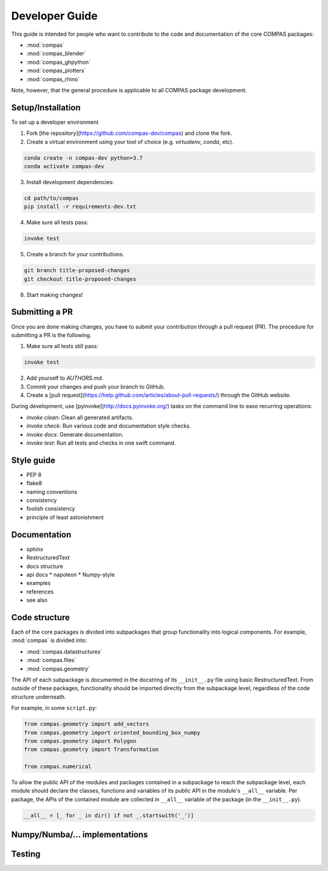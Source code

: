 ===============
Developer Guide
===============

This guide is intended for people who want to contribute to the code and documentation
of the core COMPAS packages:

* :mod:`compas`
* :mod:`compas_blender`
* :mod:`compas_ghpython`
* :mod:`compas_plotters`
* :mod:`compas_rhino`

Note, however, that the general procedure is applicable to all COMPAS package development.

Setup/Installation
==================

To set up a developer environment

1. Fork [the repository](https://github.com/compas-dev/compas) and clone the fork.
2. Create a virtual environment using your tool of choice (e.g. `virtualenv`, `conda`, etc).

.. code-block:: bash

    conda create -n compas-dev python=3.7
    conda activate compas-dev

3. Install development dependencies:

.. code-block:: bash

    cd path/to/compas
    pip install -r requirements-dev.txt

4. Make sure all tests pass:

.. code-block:: bash

    invoke test

5. Create a branch for your contributions.

.. code-block::

    git branch title-proposed-changes
    git checkout title-proposed-changes

6. Start making changes!


Submitting a PR
===============

Once you are done making changes, you have to submit your contribution through a pull request (PR).
The procedure for submitting a PR is the following.

1. Make sure all tests still pass:

.. code-block:: bash

    invoke test

2. Add yourself to `AUTHORS.md`.
3. Commit your changes and push your branch to GitHub.
4. Create a [pull request](https://help.github.com/articles/about-pull-requests/) through the GitHub website.

During development, use [pyinvoke](http://docs.pyinvoke.org/) tasks on the
command line to ease recurring operations:

* `invoke clean`: Clean all generated artifacts.
* `invoke check`: Run various code and documentation style checks.
* `invoke docs`: Generate documentation.
* `invoke test`: Run all tests and checks in one swift command.


Style guide
===========

* PEP 8
* flake8
* naming conventions
* consistency
* foolish consistency
* principle of least astonishment


Documentation
=============

* sphinx
* RestructuredText
* docs structure
* api docs
  * napoleon
  * Numpy-style
* examples
* references
* see also


Code structure
==============

Each of the core packages is divided into subpackages that group functionality into logical components.
For example, :mod:`compas` is divided into:

* :mod:`compas.datastructures`
* :mod:`compas.files`
* :mod:`compas.geometry`

The API of each subpackage is documented in the docstring of its ``__init__.py`` file using basic RestructuredText.
From outside of these packages, functionality should be imported directly from the subpackage level,
regardless of the code structure underneath.

For example, in some ``script.py``:

.. code-block:: python

    from compas.geometry import add_vectors
    from compas.geometry import oriented_bounding_box_numpy
    from compas.geometry import Polygon
    from compas.geometry import Transformation

    from compas.numerical

To allow the public API of the modules and packages contained in a subpackage to reach the subpackage level,
each module should declare the classes, functions and variables of its public API in the module's ``__all__`` variable.
Per package, the APIs of the contained module are collected in ``__all__`` variable of the package (in the ``__init__.py``).

.. code-block:: python

    __all__ = [_ for _ in dir() if not _.startswith('_')]



Numpy/Numba/... implementations
===============================


Testing
=======


